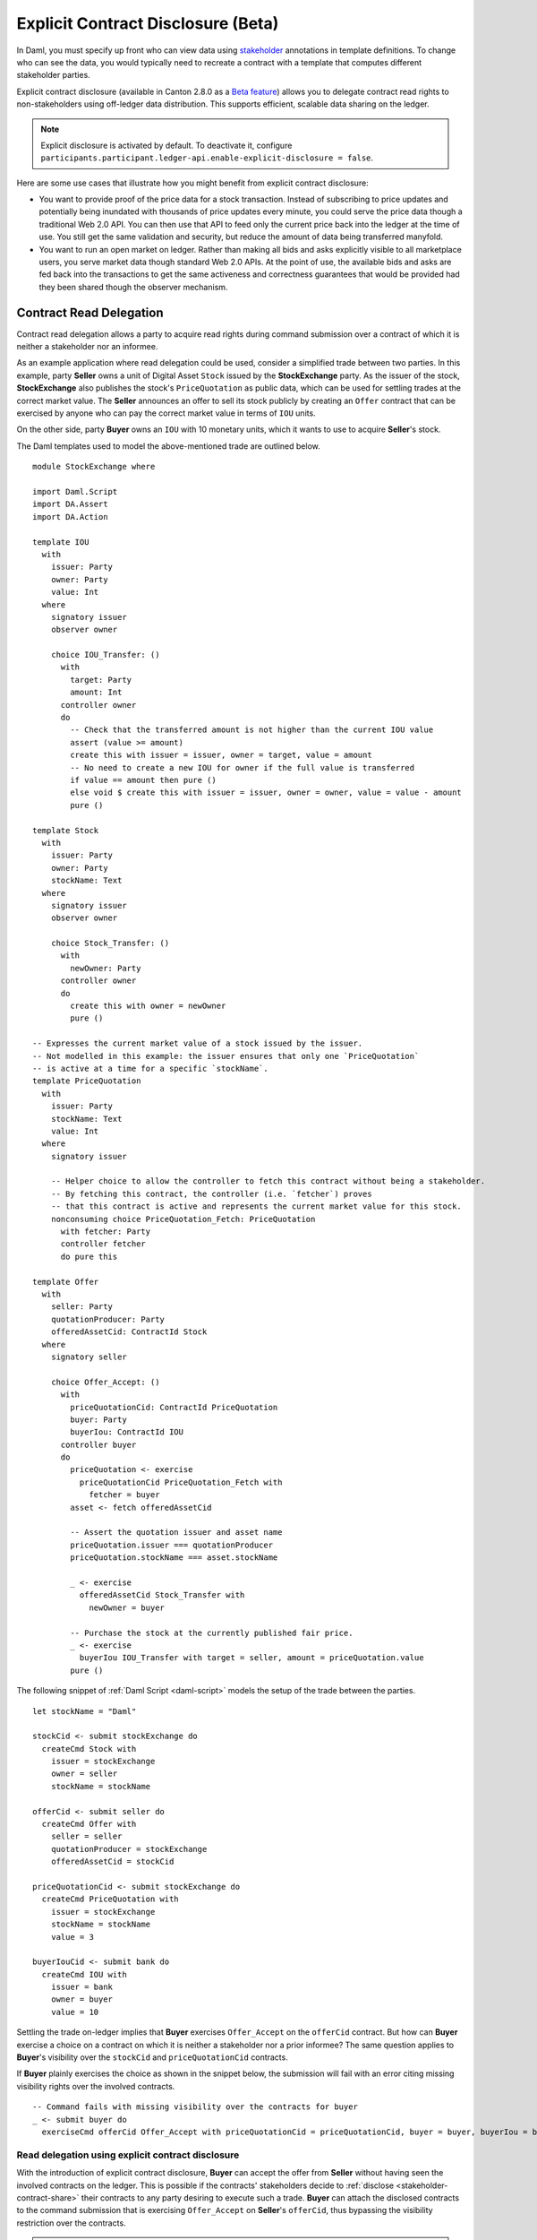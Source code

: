 .. Copyright (c) 2023 Digital Asset (Switzerland) GmbH and/or its affiliates. All rights reserved.
.. SPDX-License-Identifier: Apache-2.0

.. _explicit-contract-disclosure:

Explicit Contract Disclosure (Beta)
###########################################

In Daml, you must specify up front who can view data using `stakeholder <https://docs.daml.com/concepts/glossary.html#stakeholder>`_ annotations in template definitions.
To change who can see the data, you would typically need to recreate a contract with a template that computes different stakeholder parties.

Explicit contract disclosure (available in Canton 2.8.0 as a `Beta feature <https://docs.daml.com/support/status-definitions.html#early-access-features>`_) allows you to delegate contract read rights to non-stakeholders using off-ledger data distribution.
This supports efficient, scalable data sharing on the ledger.

.. note::  Explicit disclosure is activated by default.
    To deactivate it, configure ``participants.participant.ledger-api.enable-explicit-disclosure = false``.

Here are some use cases that illustrate how you might benefit from explicit contract disclosure:

- You want to provide proof of the price data for a stock transaction. Instead of subscribing to price updates and potentially being inundated with thousands of price updates every minute, you could serve the price data though a traditional Web 2.0 API. You can then use that API to feed only the current price back into the ledger at the time of use. You still get the same validation and security, but reduce the amount of data being transferred manyfold.
- You want to run an open market on ledger. Rather than making all bids and asks explicitly visible to all marketplace users, you serve market data though standard Web 2.0 APIs. At the point of use, the available bids and asks are fed back into the transactions to get the same activeness and correctness guarantees that would be provided had they been shared though the observer mechanism.

Contract Read Delegation
------------------------

Contract read delegation allows a party to acquire read rights during
command submission over a contract of which it is neither a stakeholder nor an informee.

As an example application where read delegation could be used,
consider a simplified trade between two parties.
In this example, party **Seller** owns a unit of Digital Asset ``Stock`` issued by the **StockExchange** party.
As the issuer of the stock, **StockExchange** also publishes the stock's ``PriceQuotation`` as public data,
which can be used for settling trades at the correct market value. The **Seller** announces an offer
to sell its stock publicly by creating an ``Offer`` contract that can be exercised by anyone who
can pay the correct market value in terms of ``IOU`` units.

On the other side, party **Buyer** owns an ``IOU`` with 10 monetary units, which it wants to
use to acquire **Seller**'s stock.

The Daml templates used to model the above-mentioned trade are outlined below.

::

    module StockExchange where

    import Daml.Script
    import DA.Assert
    import DA.Action

    template IOU
      with
        issuer: Party
        owner: Party
        value: Int
      where
        signatory issuer
        observer owner

        choice IOU_Transfer: ()
          with
            target: Party
            amount: Int
          controller owner
          do
            -- Check that the transferred amount is not higher than the current IOU value
            assert (value >= amount)
            create this with issuer = issuer, owner = target, value = amount
            -- No need to create a new IOU for owner if the full value is transferred
            if value == amount then pure ()
            else void $ create this with issuer = issuer, owner = owner, value = value - amount
            pure ()

    template Stock
      with
        issuer: Party
        owner: Party
        stockName: Text
      where
        signatory issuer
        observer owner

        choice Stock_Transfer: ()
          with
            newOwner: Party
          controller owner
          do
            create this with owner = newOwner
            pure ()

    -- Expresses the current market value of a stock issued by the issuer.
    -- Not modelled in this example: the issuer ensures that only one `PriceQuotation`
    -- is active at a time for a specific `stockName`.
    template PriceQuotation
      with
        issuer: Party
        stockName: Text
        value: Int
      where
        signatory issuer

        -- Helper choice to allow the controller to fetch this contract without being a stakeholder.
        -- By fetching this contract, the controller (i.e. `fetcher`) proves
        -- that this contract is active and represents the current market value for this stock.
        nonconsuming choice PriceQuotation_Fetch: PriceQuotation
          with fetcher: Party
          controller fetcher
          do pure this

    template Offer
      with
        seller: Party
        quotationProducer: Party
        offeredAssetCid: ContractId Stock
      where
        signatory seller

        choice Offer_Accept: ()
          with
            priceQuotationCid: ContractId PriceQuotation
            buyer: Party
            buyerIou: ContractId IOU
          controller buyer
          do
            priceQuotation <- exercise
              priceQuotationCid PriceQuotation_Fetch with
                fetcher = buyer
            asset <- fetch offeredAssetCid

            -- Assert the quotation issuer and asset name
            priceQuotation.issuer === quotationProducer
            priceQuotation.stockName === asset.stockName

            _ <- exercise
              offeredAssetCid Stock_Transfer with
                newOwner = buyer

            -- Purchase the stock at the currently published fair price.
            _ <- exercise
              buyerIou IOU_Transfer with target = seller, amount = priceQuotation.value
            pure ()

The following snippet of :ref:`Daml Script <daml-script>` models the setup of the trade between the parties.

::

      let stockName = "Daml"

      stockCid <- submit stockExchange do
        createCmd Stock with
          issuer = stockExchange
          owner = seller
          stockName = stockName

      offerCid <- submit seller do
        createCmd Offer with
          seller = seller
          quotationProducer = stockExchange
          offeredAssetCid = stockCid

      priceQuotationCid <- submit stockExchange do
        createCmd PriceQuotation with
          issuer = stockExchange
          stockName = stockName
          value = 3

      buyerIouCid <- submit bank do
        createCmd IOU with
          issuer = bank
          owner = buyer
          value = 10

Settling the trade on-ledger implies that **Buyer** exercises ``Offer_Accept``
on the ``offerCid`` contract.
But how can **Buyer** exercise a choice on a contract
on which it is neither a stakeholder nor a prior informee?
The same question applies to **Buyer**'s visibility over the
``stockCid`` and ``priceQuotationCid`` contracts.

If **Buyer** plainly exercises the choice as shown in the snippet below,
the submission will fail with an error citing missing visibility rights over the involved contracts.

::

      -- Command fails with missing visibility over the contracts for buyer
      _ <- submit buyer do
        exerciseCmd offerCid Offer_Accept with priceQuotationCid = priceQuotationCid, buyer = buyer, buyerIou = buyerIouCid


Read delegation using explicit contract disclosure
``````````````````````````````````````````````````

With the introduction of explicit contract disclosure, **Buyer** can accept the offer from **Seller**
without having seen the involved contracts on the ledger. This is possible if the contracts' stakeholders
decide to :ref:`disclose <stakeholder-contract-share>` their contracts to any party desiring to execute such a trade.
**Buyer** can attach the disclosed contracts to the command submission
that is exercising ``Offer_Accept`` on **Seller**'s ``offerCid``, thus bypassing the visibility restriction
over the contracts.

.. note:: The Ledger API uses the disclosed contracts attached to command submissions
  for resolving contract and key activeness lookups during command interpretation.
  This means that usage of a disclosed contract effectively bypasses the visibility restriction
  of the submitting party over the respective contract.
  However, the authorization restrictions of the Daml model still apply:
  the submitted command still needs to be well authorized. The actors
  need to be properly authorized to execute the action,
  as described in :ref:`Privacy Through Authorization <da-model-privacy-authorization>`.

.. _stakeholder-contract-share:

How do stakeholders disclose contracts to submitters?
-----------------------------------------------------

The disclosed contract's details can be fetched by the contract's stakeholder from the contract's
associated :ref:`CreatedEvent <com.daml.ledger.api.v1.CreatedEvent>`,
which can be read from the Ledger API via the active contracts and transactions queries
(see :ref:`Reading from the ledger <reading-from-the-ledger>`).

The stakeholder can then share the disclosed contract details to the submitter off-ledger (outside of Daml)
by conventional means, such as HTTPS, SFTP, or e-mail. A :ref:`DisclosedContract <com.daml.ledger.api.v1.DisclosedContract>` can
be constructed from the fields of the same name from the original contract's ``CreatedEvent``.

.. note::
  The ``created_event_blob`` field in ``CreatedEvent`` (used to construct the :ref:`DisclosedContract <com.daml.ledger.api.v1.DisclosedContract>`)
  is populated **only** on demand for ``GetTransactions``, ``GetTransactionTrees``, and ``GetActiveContracts`` streams.
  To learn more, see :ref:`configuring transaction filters <transaction-filter>`.

.. _submitter-disclosed-contract:

Attaching a disclosed contract to a command submission
------------------------------------------------------

A disclosed contract can be attached as part of the ``Command``'s :ref:`disclosed_contracts <com.daml.ledger.api.v1.Commands.disclosed_contracts>`
and requires the following fields (see :ref:`DisclosedContract <com.daml.ledger.api.v1.DisclosedContract>` for content details) to be populated from
the original `CreatedEvent` (see above):

- **template_id** - The contract's template id.
- **contract_id** - The contract id.
- **created_event_blob** - The contract's representation as an opaque blob encoding.

.. note:: Only contracts created starting with Canton 2.8 can be shared as disclosed contracts.
  In earlier versions, the **CreatedEvent** does not have the required populated `created_event_blob` field
  and cannot be used as disclosed contracts.

Trading the stock with explicit disclosure
------------------------------------------

In the example above, **Buyer** does not have visibility over the ``stockCid``, ``priceQuotationCid`` and ``offerCid`` contracts,
so **Buyer** must provide them as disclosed contracts in the command submission exercising ``Offer_Accept``. To
do so, the contracts' stakeholders must fetch them from the ledger and make them available to the **Buyer**.

::

       disclosedStock <- fromSome <$> queryDisclosure stockExchange stockCid
       disclosedOffer <- fromSome <$> queryDisclosure seller offerCid
       disclosedPriceQuotation <- fromSome <$> queryDisclosure stockExchange priceQuotationCid

Then, the **Buyer** attaches the disclosed contract payloads to the command submission in which he accepts the offer.

::

       -- -- Submission using disclosed contracts
       _ <- submitWithDisclosures buyer [disclosedStock, disclosedOffer, disclosedPriceQuotation] do
         exerciseCmd offerCid Offer_Accept with priceQuotationCid = priceQuotationCid, buyer = buyer, buyerIou = buyerIouCid


.. note:: For an example using Java bindings for client applications, see the
  `Java Bindings StockExchange example project <https://github.com/digital-asset/ex-java-bindings/blob/f474ae83976b0ad197e2fabfce9842fb9b3de907/StockExchange/README.rst>`_.
